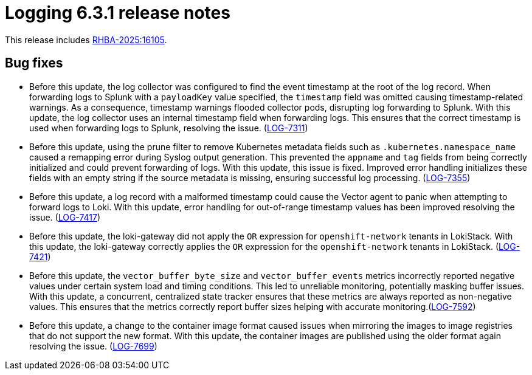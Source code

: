 // Module included in the following assemblies:
//
// * about/logging-release-notes.adoc

:_mod-docs-content-type: REFERENCE
[id="logging-release-notes-6-3-1_{context}"]
= Logging 6.3.1 release notes

This release includes link:https://access.redhat.com/errata/RHBA-2025:16105[RHBA-2025:16105].


[id="logging-release-notes-6-3-1-bug-fixes_{context}"]
== Bug fixes

* Before this update, the log collector was configured to find the event timestamp at the root of the log record. When forwarding logs to Splunk with a `payloadKey` value specified, the `timestamp` field was omitted causing timestamp-related warnings. As a consequence, timestamp warnings flooded collector pods, disrupting log forwarding to Splunk. With this update, the log collector uses an internal timestamp field when forwarding logs. This ensures that the correct timestamp is used when forwarding logs to Splunk, resolving the issue. (link:https://issues.redhat.com/browse/LOG-7311[LOG-7311])

* Before this update, using the prune filter to remove Kubernetes metadata fields such as `.kubernetes.namespace_name` caused a remapping error during Syslog output generation. This prevented the `appname` and `tag` fields from being correctly initialized and could prevent forwarding of logs. With this update, this issue is fixed. Improved error handling initializes these fields with an empty string if the source metadata is missing, ensuring successful log processing. (link:https://issues.redhat.com/browse/LOG-7355[LOG-7355])

* Before this update, a log record with a malformed timestamp could cause the Vector agent to panic when attempting to forward logs to Loki. With this update, error handling for out-of-range timestamp values has been improved resolving the issue. (link:https://issues.redhat.com/browse/LOG-7417[LOG-7417])

* Before this update, the loki-gateway did not apply the `OR` expression for `openshift-network` tenants in LokiStack. With this update, the loki-gateway correctly applies the `OR` expression for the `openshift-network` tenants in LokiStack. (https://issues.redhat.com/browse/LOG-7421[LOG-7421])

* Before this update, the `vector_buffer_byte_size` and `vector_buffer_events` metrics incorrectly reported negative values under certain system load and timing conditions. This led to unreliable monitoring, potentially masking buffer issues. With this update, a concurrent, centralized state tracker ensures that these metrics are always reported as non-negative values. This ensures that the metrics correctly report buffer sizes helping with accurate monitoring.(link:https://issues.redhat.com/browse/LOG-7592[LOG-7592])

* Before this update, a change to the container image format caused issues when mirroring the images to image registries that do not support the new format. With this update, the container images are published using the older format again resolving the issue. (link:https://issues.redhat.com/browse/LOG-7699[LOG-7699])
